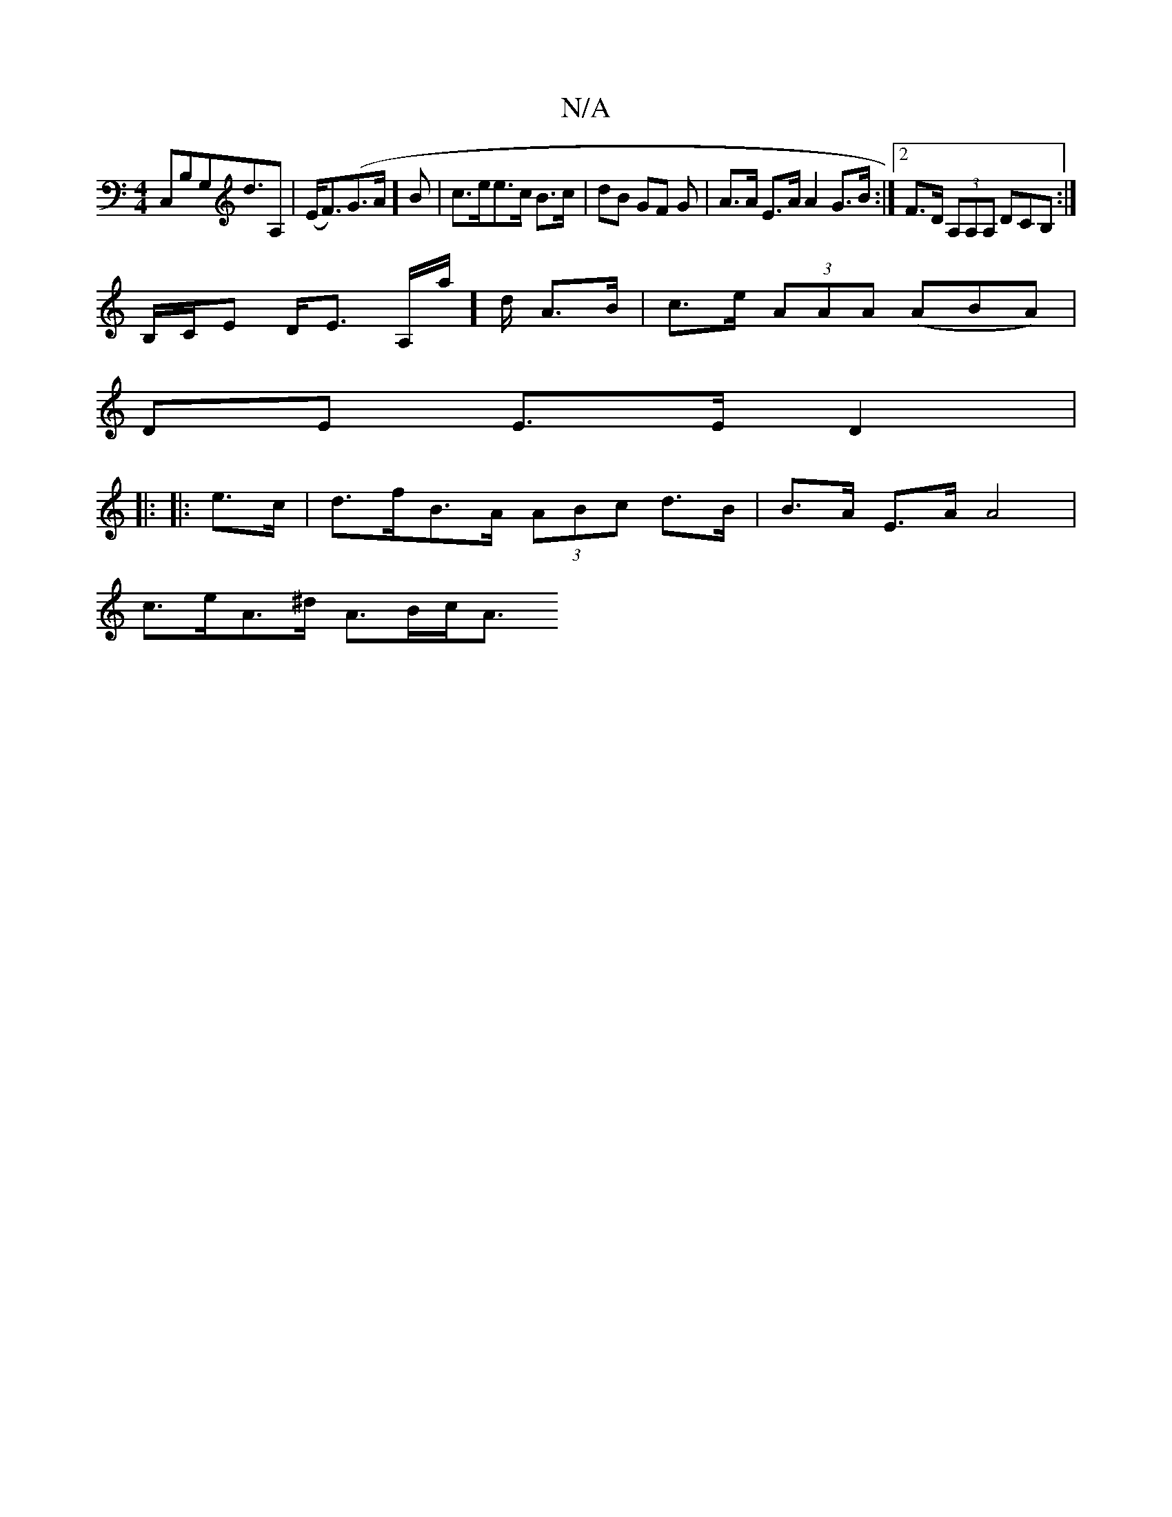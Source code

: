 X:1
T:N/A
M:4/4
R:N/A
K:Cmajor
,C,B,G,D'>A,2| (E<F)(G>A]B |c>ee>c B>c|dB GF G | A>A E>A A2 G>B:|[2 F>D (3A,A,A, DCB, :|
B,/C/E D<E A,/a/]d/ A>B | c>e (3AAA (ABA)|
DE E>E D2|: 
|:
|:e>c | d>fB>A (3ABc d>B|B>A E>A A4 |
c>eA>^d A>Bc<A